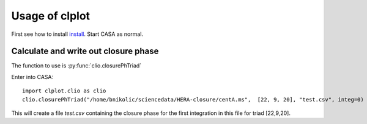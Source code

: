 Usage of clplot
===============

First see how to install `install <install.html>`__. Start CASA as
normal.


Calculate and write out closure phase
-------------------------------------

The function to use is :py:func:`clio.closurePhTriad`

Enter into CASA::

  import clplot.clio as clio
  clio.closurePhTriad("/home/bnikolic/sciencedata/HERA-closure/centA.ms",  [22, 9, 20], "test.csv", integ=0)

This will create a file *test.csv* containing the closure phase for
the first integration in this file for triad [22,9,20]. 





